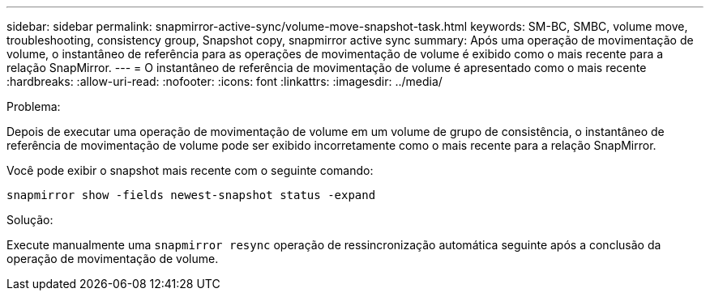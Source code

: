---
sidebar: sidebar 
permalink: snapmirror-active-sync/volume-move-snapshot-task.html 
keywords: SM-BC, SMBC, volume move, troubleshooting, consistency group, Snapshot copy, snapmirror active sync 
summary: Após uma operação de movimentação de volume, o instantâneo de referência para as operações de movimentação de volume é exibido como o mais recente para a relação SnapMirror. 
---
= O instantâneo de referência de movimentação de volume é apresentado como o mais recente
:hardbreaks:
:allow-uri-read: 
:nofooter: 
:icons: font
:linkattrs: 
:imagesdir: ../media/


.Problema:
[role="lead"]
Depois de executar uma operação de movimentação de volume em um volume de grupo de consistência, o instantâneo de referência de movimentação de volume pode ser exibido incorretamente como o mais recente para a relação SnapMirror.

Você pode exibir o snapshot mais recente com o seguinte comando:

`snapmirror show -fields newest-snapshot status -expand`

.Solução:
Execute manualmente uma `snapmirror resync` operação de ressincronização automática seguinte após a conclusão da operação de movimentação de volume.
